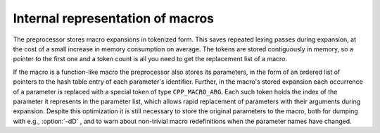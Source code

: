 Internal representation of macros
*********************************

.. index:: macro representation (internal)

The preprocessor stores macro expansions in tokenized form.  This
saves repeated lexing passes during expansion, at the cost of a small
increase in memory consumption on average.  The tokens are stored
contiguously in memory, so a pointer to the first one and a token
count is all you need to get the replacement list of a macro.

If the macro is a function-like macro the preprocessor also stores its
parameters, in the form of an ordered list of pointers to the hash
table entry of each parameter's identifier.  Further, in the macro's
stored expansion each occurrence of a parameter is replaced with a
special token of type ``CPP_MACRO_ARG``.  Each such token holds the
index of the parameter it represents in the parameter list, which
allows rapid replacement of parameters with their arguments during
expansion.  Despite this optimization it is still necessary to store
the original parameters to the macro, both for dumping with e.g.,
:option:`-dD` , and to warn about non-trivial macro redefinitions when
the parameter names have changed.

